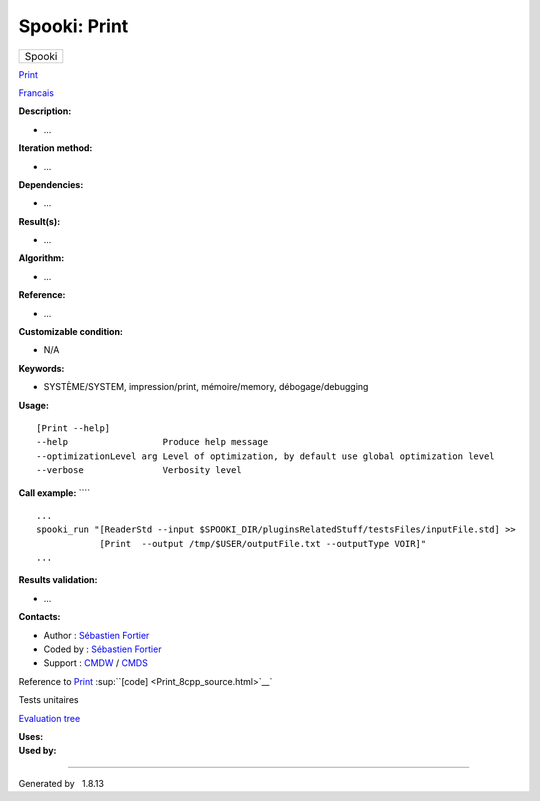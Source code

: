=============
Spooki: Print
=============

.. raw:: html

   <div id="top">

.. raw:: html

   <div id="titlearea">

+--------------------------------------------------------------------------+
| .. raw:: html                                                            |
|                                                                          |
|    <div id="projectname">                                                |
|                                                                          |
| Spooki                                                                   |
|                                                                          |
| .. raw:: html                                                            |
|                                                                          |
|    </div>                                                                |
+--------------------------------------------------------------------------+

.. raw:: html

   </div>

.. raw:: html

   <div id="main-nav">

.. raw:: html

   </div>

.. raw:: html

   <div id="MSearchSelectWindow"
   onmouseover="return searchBox.OnSearchSelectShow()"
   onmouseout="return searchBox.OnSearchSelectHide()"
   onkeydown="return searchBox.OnSearchSelectKey(event)">

.. raw:: html

   </div>

.. raw:: html

   <div id="MSearchResultsWindow">

.. raw:: html

   </div>

.. raw:: html

   </div>

.. raw:: html

   <div class="header">

.. raw:: html

   <div class="headertitle">

.. raw:: html

   <div class="title">

`Print <classPrint.html>`__

.. raw:: html

   </div>

.. raw:: html

   </div>

.. raw:: html

   </div>

.. raw:: html

   <div class="contents">

.. raw:: html

   <div class="textblock">

`Francais <../../spooki_french_doc/html/pluginPrint.html>`__

**Description:**

-  ...

**Iteration method:**

-  ...

**Dependencies:**

-  ...

**Result(s):**

-  ...

**Algorithm:**

-  ...

**Reference:**

-  ...

**Customizable condition:**

-  N/A

**Keywords:**

-  SYSTÈME/SYSTEM, impression/print, mémoire/memory, débogage/debugging

**Usage:**

::

    [Print --help]
    --help                  Produce help message
    --optimizationLevel arg Level of optimization, by default use global optimization level
    --verbose               Verbosity level

**Call example:** ````

::

    ...
    spooki_run "[ReaderStd --input $SPOOKI_DIR/pluginsRelatedStuff/testsFiles/inputFile.std] >>
                [Print  --output /tmp/$USER/outputFile.txt --outputType VOIR]"
    ...

**Results validation:**

-  ...

**Contacts:**

-  Author : `Sébastien
   Fortier <https://wiki.cmc.ec.gc.ca/wiki/User:Fortiers>`__
-  Coded by : `Sébastien
   Fortier <https://wiki.cmc.ec.gc.ca/wiki/User:Fortiers>`__
-  Support : `CMDW <https://wiki.cmc.ec.gc.ca/wiki/CMDW>`__ /
   `CMDS <https://wiki.cmc.ec.gc.ca/wiki/CMDS>`__

Reference to `Print <classPrint.html>`__
:sup:``[code] <Print_8cpp_source.html>`__`

Tests unitaires

`Evaluation tree <Print_graph.png>`__

| **Uses:**

| **Used by:**

.. raw:: html

   </div>

.. raw:: html

   </div>

--------------

Generated by  |doxygen| 1.8.13

.. |doxygen| image:: doxygen.png
   :class: footer
   :target: http://www.doxygen.org/index.html
